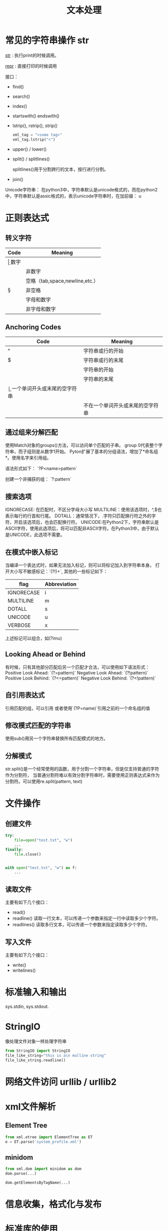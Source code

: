 #+TITLE: 文本处理

* 常见的字符串操作 str
  __str__ : 执行print的时候调用。

  __repr__ : 直接打印的时候调用 

  接口：
  - find()
  - search()
  - index()
  - startswith() endswith()
  - lstrip(), rstrip(), strip()
    #+BEGIN_SRC python
      xml_tag = "<some tag>"
      xml_tag.lstrip("<")
    #+END_SRC
  - upper() / lower()
  - split() / splitlines()

    splitlines()用于分割跨行的文本，按行进行分割。

  - join()


  Unicode字符串： 在python3中，字符串默认是unicode格式的，而在python2
  中，字符串默认是assic格式的，表示unicode字符串时，在加前缀： u

* 正则表达式  
** 转义字符

| Code | Meaning                        |
|------+--------------------------------|
| \d   | 数字                           |
| \D   | 非数字                         |
| \s   | 空格（tab,space,newline,etc.） |
| \S   | 非空格                         |
| \w   | 字母和数字                     |
| \W   | 非字母和数字                   |

** Anchoring Codes

| Code | Meaning                          |
|------+----------------------------------|
| ^    | 字符串或行的开始                 |
| $    | 字符串或行的末尾                 |
| \A   | 字符串的开始                     |
| \Z   | 字符串的末尾                     |
| \b   | 一个单词开头或末尾的空字符串     |
| \B   | 不在一个单词开头或末尾的空字符串 |

** 通过组来分解匹配  
   使用Match对象的groups()方法，可以访问单个匹配的子串。
   group 0代表整个字符串，而子组则是从数字1开始。  
   Pyton扩展了基本的分组语法，增加了*命名组*。使用名字来引用组。  

   语法形式如下：
   `?P<name>pattern`

   创建一个非捕获的组：
   `?:pattern`

** 搜索选项  
   IGNORECASE: 在匹配时，不区分字母大小写  
   MULTILINE：使用该选项时，^,$也表示每行的行首和行尾。  
   DOTALL：通常情况下，.字符只匹配换行符之外的字符，开启该选项后，也会匹配换行符。  
   UNICODE:在Python2下，字符串默认是ASCII字符，使用此选项后，将可以匹配非ASCII字符。在Python3中，由于默认是UNICODE，此选项不需要。  

** 在模式中嵌入标记  
   当编译一个表达式时，如果无法加入标记，则可以将标记加入到字符串本身。
   打开大小写不敏感标记：`(?!)\bT\w+`, 其他的一些标记如下：  
   | flag       | Abbreviation |
   |------------+--------------|
   | IGNORECASE | i            |
   | MULTILINE  | m            |
   | DOTALL     | s            |
   | UNICODE    | u            |
   | VERBOSE    | x            |

   上述标记可以组合，如(?imu)

** Looking Ahead or Behind
   有时候，只有其他部分匹配后另一个匹配才合法，可以使用如下语法形式：
   Positive Look Ahead: `(?=pattern)`
   Negative Look Ahead: `(?!pattern)`
   Positive Look Behind: `(?<=pattern)`
   Negative Look Behind: `(?<!pattern)`

** 自引用表达式
   引用匹配的组，可以引用\num的形式
   或者使用`(?P=name)`引用之前的一个命名组的值

** 修改模式匹配的字符串  
   使用sub()用另一个字符串替换所有匹配模式的地方。  

** 分解模式  
  str.split()是一个经常使用的函数，用于分割一个字符串，但是仅支持普通的字符作为分割符，
  当普通分割符难以有效分割字符串时，需要使用正则表达式来作为分割符。可以使用re.split(pattern,
  text)

* 文件操作
  
** 创建文件 
   #+BEGIN_SRC python
     try:
         file=open("test.txt", "w")
         ...
     finally:
         file.close()


     with open("test.txt", "w") as f:
         ...
   #+END_SRC
** 读取文件
   主要有如下几个接口：
   - read()
   - readline()
     读取一行文本，可以传递一个参数来指定一行中读取多少个字符。
   - readlines()
     读取多行文本，可以传递一个参数来指定读取多少个字符。

** 写入文件 
   主要有如下几个接口：
   - write()
   - writelines()

* 标准输入和输出
  sys.stdin, sys.stdout.

* StringIO
  像处理文件对象一样处理字符串
  #+BEGIN_SRC python
    from StringIO import StringIO
    file_like_string="this is a\n mulline string"
    file_like_string.readline()
  #+END_SRC

* 网络文件访问 urllib / urllib2

* xml文件解析

** Element Tree
   #+BEGIN_SRC python
     from xml.etree import ElementTree as ET
     e = ET.parse('system_profile.xml')
   #+END_SRC

** minidom
   #+BEGIN_SRC python
     from xml.dom import minidom as dom
     dom.parse(...)

     dom.getElementsByTagName(...)

   #+END_SRC

* 信息收集，格式化与发布
  
* 标准库的使用
** difflib的使用
对比字符串或列表之间的差异

** textwrap
textwrap模块用于格式式文本输出， 主要提供了如下几个接口：
*** fill()
    格式化输出文本
    可以通过initial_indent和subsequent参数来调整首行和其他行的缩进量
*** dedent()
   删除存在的缩进
